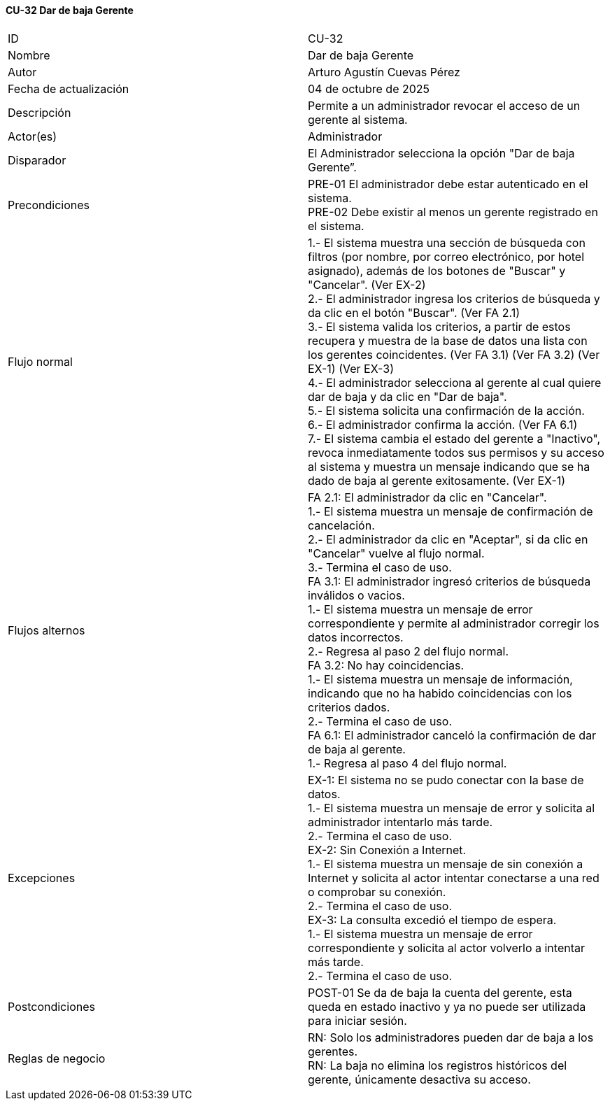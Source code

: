 ==== CU-32 Dar de baja Gerente

|===
| ID | CU-32
| Nombre | Dar de baja Gerente
| Autor | Arturo Agustín Cuevas Pérez
| Fecha de actualización | 04 de octubre de 2025
| Descripción | Permite a un administrador revocar el acceso de un gerente al sistema.
| Actor(es) | Administrador
| Disparador | El Administrador selecciona la opción "Dar de baja Gerente”.
| Precondiciones |
PRE-01 El administrador debe estar autenticado en el sistema. +
PRE-02 Debe existir al menos un gerente registrado en el sistema.
| Flujo normal |
1.- El sistema muestra una sección de búsqueda con filtros (por nombre, por correo electrónico, por hotel asignado), además de los botones de "Buscar" y "Cancelar". (Ver EX-2) +
2.- El administrador ingresa los criterios de búsqueda y da clic en el botón "Buscar". (Ver FA 2.1) +
3.- El sistema valida los criterios, a partir de estos recupera y muestra de la base de datos una lista con los gerentes coincidentes. (Ver FA 3.1) (Ver FA 3.2) (Ver EX-1) (Ver EX-3) +
4.- El administrador selecciona al gerente al cual quiere dar de baja y da clic en "Dar de baja". +
5.- El sistema solicita una confirmación de la acción. +
6.- El administrador confirma la acción. (Ver FA 6.1) +
7.- El sistema cambia el estado del gerente a "Inactivo", revoca inmediatamente todos sus permisos y su acceso al sistema y muestra un mensaje indicando que se ha dado de baja al gerente exitosamente. (Ver EX-1)

| Flujos alternos |
FA 2.1: El administrador da clic en "Cancelar". +
1.- El sistema muestra un mensaje de confirmación de cancelación. +
2.- El administrador da clic en "Aceptar", si da clic en "Cancelar" vuelve al flujo normal. +
3.- Termina el caso de uso. +
FA 3.1: El administrador ingresó criterios de búsqueda inválidos o vacios. +
1.- El sistema muestra un mensaje de error correspondiente y permite al administrador corregir los datos incorrectos. +
2.- Regresa al paso 2 del flujo normal. +
FA 3.2: No hay coincidencias. +
1.- El sistema muestra un mensaje de información, indicando que no ha habido coincidencias con los criterios dados. +
2.- Termina el caso de uso. +
FA 6.1: El administrador canceló la confirmación de dar de baja al gerente. +
1.- Regresa al paso 4 del flujo normal.

| Excepciones |
EX-1: El sistema no se pudo conectar con la base de datos. +
1.- El sistema muestra un mensaje de error y solicita al administrador intentarlo más tarde. +
2.- Termina el caso de uso. +
EX-2: Sin Conexión a Internet. +
1.- El sistema muestra un mensaje de sin conexión a Internet y solicita al actor intentar conectarse a una red o comprobar su conexión. +
2.- Termina el caso de uso. +
EX-3: La consulta excedió el tiempo de espera. +
1.- El sistema muestra un mensaje de error correspondiente y solicita al actor volverlo a intentar más tarde. +
2.- Termina el caso de uso.

| Postcondiciones |
POST-01 Se da de baja la cuenta del gerente, esta queda en estado inactivo y ya no puede ser utilizada para iniciar sesión.
| Reglas de negocio |
RN: Solo los administradores pueden dar de baja a los gerentes. +
RN: La baja no elimina los registros históricos del gerente, únicamente desactiva su acceso.
|===
